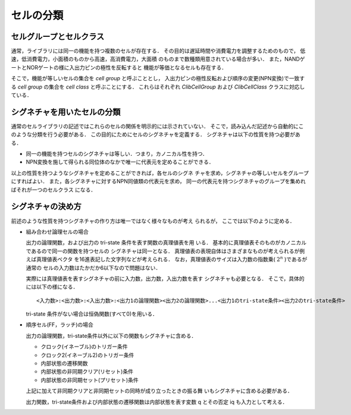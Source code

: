 
.. _signature:

セルの分類
=================

セルグループとセルクラス
--------------------------

通常，ライブラリには同一の機能を持つ複数のセルが存在する．
その目的は遅延時間や消費電力を調整するためのもので，
低速，低消費電力，小面積のものから高速，高消費電力，大面積
のものまで数種類用意されている場合が多い．
また，NANDゲートとNORゲートの様に入出力ピンの極性を反転すると
機能が等価となるセルも存在する．

そこで，機能が等しいセルの集合を `cell group` と呼ぶこととし，
入出力ピンの極性反転および順序の変更(NPN変換)で一致する `cell group` の集合を
`cell class` と呼ぶことにする．
これらはそれぞれ `ClibCellGroup` および `ClibCellClass` クラスに対応し
ている．

シグネチャを用いたセルの分類
------------------------------

通常のセルライブラリの記述ではこれらのセルの関係を明示的には示されていない．
そこで，読み込んだ記述から自動的にこのような分類を行う必要がある．
この目的にためにセルのシグネチャを定義する．
シグネチャは以下の性質を持つ必要がある．

* 同一の機能を持つセルのシグネチャは等しい．つまり，カノニカル性を持つ．

* NPN変換を施して得られる同位体のなかで唯一に代表元を定めることができる．

以上の性質を持つようなシグネチャを定めることができれば，各セルのシグネ
チャを求め，シグネチャの等しいセルをグループにすればよい．
また，各シグネチャに対するNPN同値類の代表元を求め，
同一の代表元を持つシグネチャのグループを集めればそれが一つのセルクラス
になる．

シグネチャの決め方
-------------------

前述のような性質を持つシグネチャの作り方は唯一ではなく様々なものが考え
られるが，
ここでは以下のように定める．

* 組み合わせ論理セルの場合

  出力の論理関数，および出力の tri-state 条件を表す関数の真理値表を用
  いる．
  基本的に真理値表そのものがカノニカルであるので同一の関数を持つセルの
  シグネチャは同一となる．
  真理値表の表現自体はさまざまなものが考えられるが例えば真理値表ベクタ
  を16進表記した文字列などが考えられる．
  なお，真理値表のサイズは入力数の指数乗( :math:`2^n` )であるが通常の
  セルの入力数はたかだか6以下なので問題はない．

  実際には真理値表を表すシグネチャの前に入力数，出力数，入出力数を表す
  シグネチャも必要となる．
  そこで，具体的には以下の様になる．

  ::

     <入力数>:<出力数>:<入出力数>:<出力1の論理関数><出力2の論理関数>...<出力1のtri-state条件><出力2のtri-state条件>


  tri-state 条件がない場合は恒偽関数(すべて0)を用いる．

* 順序セル(FF，ラッチ)の場合

  出力の論理関数，tri-state条件以外に以下の関数もシグネチャに含める．

  * クロック(イネーブル)のトリガー条件

  * クロック2(イネーブル2)のトリガー条件

  * 内部状態の遷移関数

  * 内部状態の非同期クリア(リセット)条件

  * 内部状態の非同期セット(プリセット)条件

  上記に加えて非同期クリアと非同期セットの同時が成り立ったときの振る舞
  いもシグネチャに含める必要がある．

  出力関数，tri-state条件および内部状態の遷移関数は内部状態を表す変数
  q とその否定 iq も入力として考える．
